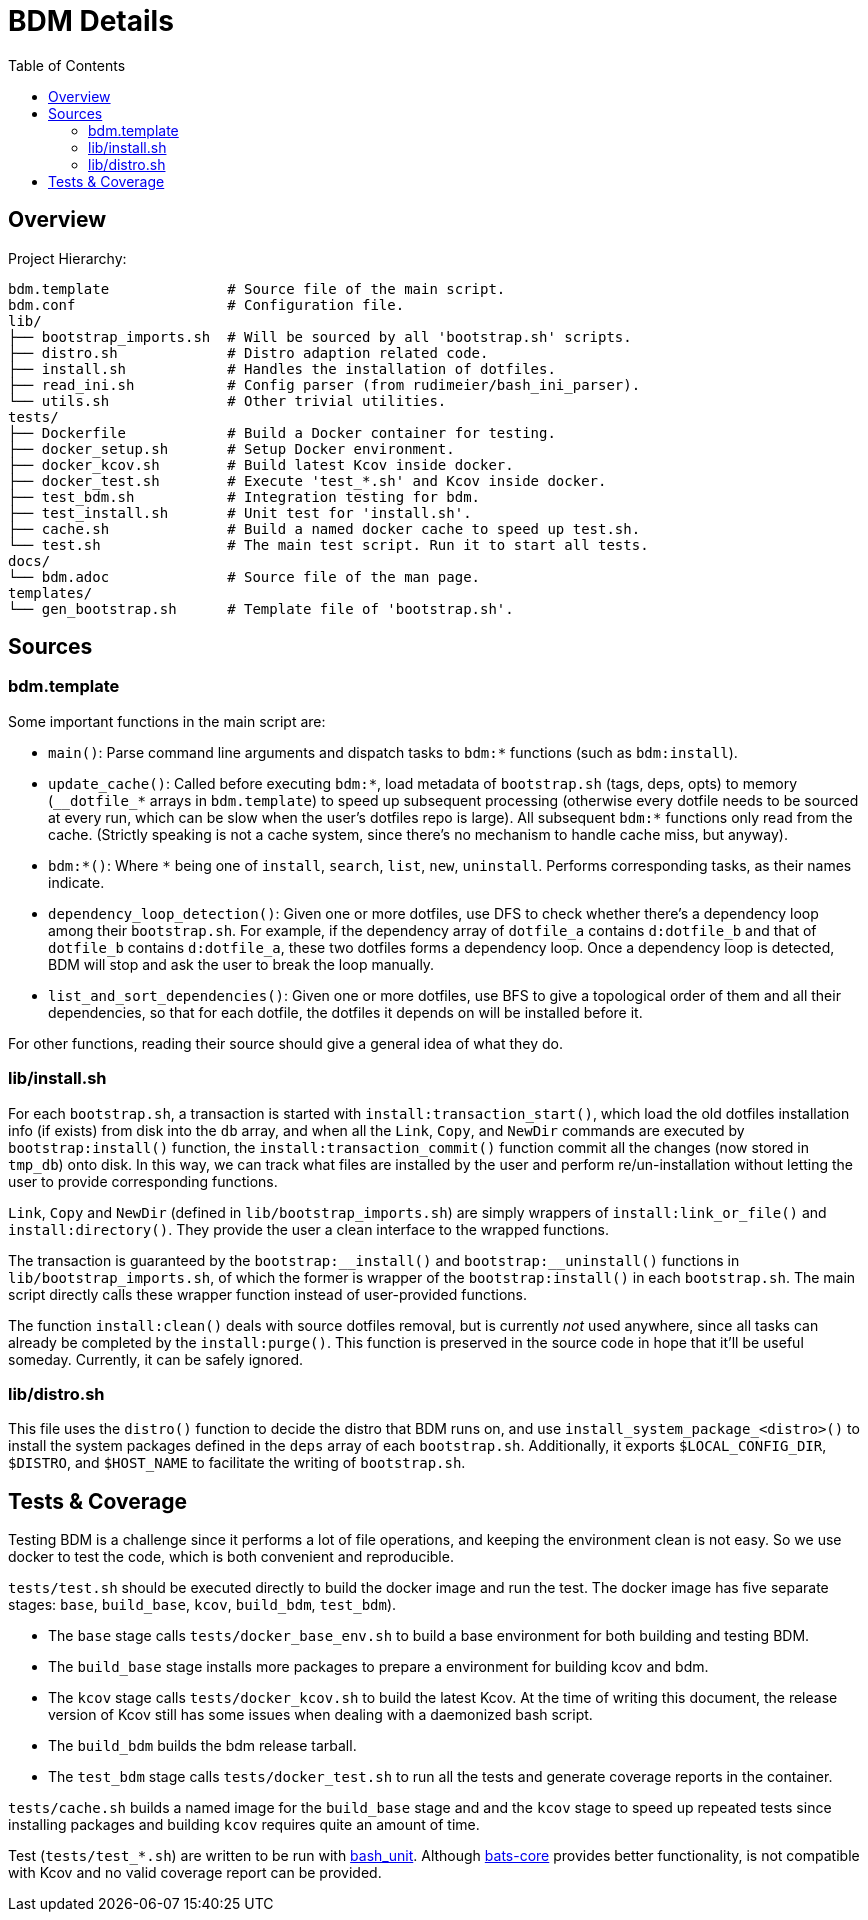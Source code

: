 BDM Details
===========
:toc:

Overview
--------
Project Hierarchy:

----
bdm.template              # Source file of the main script.
bdm.conf                  # Configuration file.
lib/
├── bootstrap_imports.sh  # Will be sourced by all 'bootstrap.sh' scripts.
├── distro.sh             # Distro adaption related code.
├── install.sh            # Handles the installation of dotfiles.
├── read_ini.sh           # Config parser (from rudimeier/bash_ini_parser).
└── utils.sh              # Other trivial utilities.
tests/
├── Dockerfile            # Build a Docker container for testing.
├── docker_setup.sh       # Setup Docker environment.
├── docker_kcov.sh        # Build latest Kcov inside docker.
├── docker_test.sh        # Execute 'test_*.sh' and Kcov inside docker.
├── test_bdm.sh           # Integration testing for bdm.
├── test_install.sh       # Unit test for 'install.sh'.
├── cache.sh              # Build a named docker cache to speed up test.sh.
└── test.sh               # The main test script. Run it to start all tests.
docs/
└── bdm.adoc              # Source file of the man page.
templates/
└── gen_bootstrap.sh      # Template file of 'bootstrap.sh'.
----


Sources
-------

bdm.template
~~~~~~~~~~~~
Some important functions in the main script are:

* `main()`: Parse command line arguments and dispatch tasks to `bdm:*` functions (such as `bdm:install`).
* `update_cache()`: Called before executing `bdm:*`, load metadata of `bootstrap.sh` (tags, deps, opts) to memory (`__dotfile_*` arrays in `bdm.template`) to speed up subsequent processing (otherwise every dotfile needs to be sourced at every run, which can be slow when the user's dotfiles repo is large). All subsequent `bdm:*` functions only read from the cache. (Strictly speaking is not a cache system, since there's no mechanism to handle cache miss, but anyway).
* `bdm:*()`: Where `*` being one of `install`, `search`, `list`, `new`, `uninstall`. Performs corresponding tasks, as their names indicate.
* `dependency_loop_detection()`: Given one or more dotfiles, use DFS to check whether there's a dependency loop among their `bootstrap.sh`. For example, if the dependency array of `dotfile_a` contains `d:dotfile_b` and that of `dotfile_b` contains `d:dotfile_a`, these two dotfiles forms a dependency loop. Once a dependency loop is detected, BDM will stop and ask the user to break the loop manually.
* `list_and_sort_dependencies()`: Given one or more dotfiles, use BFS to give a topological order of them and all their dependencies, so that for each dotfile, the dotfiles it depends on will be installed before it.

For other functions, reading their source should give a general idea of what they do.

lib/install.sh
~~~~~~~~~~~~~~

For each `bootstrap.sh`, a transaction is started with `install:transaction_start()`, which load the old dotfiles installation info (if exists) from disk into the `db` array, and when all the `Link`, `Copy`, and `NewDir` commands are executed by `bootstrap:install()` function, the `install:transaction_commit()` function commit all the changes (now stored in `tmp_db`) onto disk. In this way, we can track what files are installed by the user and perform re/un-installation without letting the user to provide corresponding functions.

`Link`, `Copy` and `NewDir` (defined in `lib/bootstrap_imports.sh`) are simply wrappers of `install:link_or_file()` and `install:directory()`. They provide the user a clean interface to the wrapped functions.

The transaction is guaranteed by the `bootstrap:__install()` and `bootstrap:__uninstall()` functions in `lib/bootstrap_imports.sh`, of which the former is wrapper of the `bootstrap:install()` in each `bootstrap.sh`. The main script directly calls these wrapper function instead of user-provided functions.

The function `install:clean()` deals with source dotfiles removal, but is currently _not_ used anywhere, since all tasks can already be completed by the `install:purge()`. This function is preserved in the source code in hope that it'll be useful someday. Currently, it can be safely ignored.

lib/distro.sh
~~~~~~~~~~~~~

This file uses the `distro()` function to decide the distro that BDM runs on, and use `install_system_package_<distro>()` to install the system packages defined in the `deps` array of each `bootstrap.sh`. Additionally, it exports `$LOCAL_CONFIG_DIR`, `$DISTRO`, and `$HOST_NAME` to facilitate the writing of `bootstrap.sh`.


Tests & Coverage
----------------

Testing BDM is a challenge since it performs a lot of file operations, and keeping the environment clean is not easy. So we use docker to test the code, which is both convenient and reproducible.

`tests/test.sh` should be executed directly to build the docker image and run the test. The docker image has five separate stages: `base`, `build_base`, `kcov`, `build_bdm`, `test_bdm`).

* The `base` stage calls `tests/docker_base_env.sh` to build a base environment for both building and testing BDM.
* The `build_base` stage installs more packages to prepare a environment for building kcov and bdm.
* The `kcov` stage calls `tests/docker_kcov.sh` to build the latest Kcov. At the time of writing this document, the release version of Kcov still has some issues when dealing with a daemonized bash script.
* The `build_bdm` builds the bdm release tarball.
* The `test_bdm` stage calls `tests/docker_test.sh` to run all the tests and generate coverage reports in the container.

`tests/cache.sh` builds a named image for the `build_base` stage and and the `kcov` stage to speed up repeated tests since installing packages and building `kcov` requires quite an amount of time.

Test (`tests/test_*.sh`) are written to be run with https://github.com/pgrange/bash_unit[bash_unit]. Although https://github.com/bats-core/bats-core[bats-core] provides better functionality, is not compatible with Kcov and no valid coverage report can be provided.

